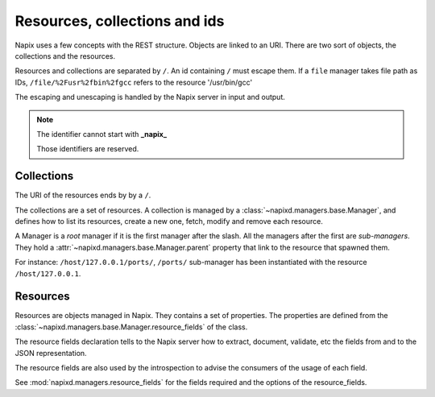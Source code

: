 ==============================
Resources, collections and ids
==============================

Napix uses a few concepts with the REST structure.
Objects are linked to an URI.
There are two sort of objects, the collections and the resources.

Resources and collections are separated by ``/``.
An id containing ``/`` must escape them.
If a ``file`` manager takes file path as IDs,
``/file/%2Fusr%2fbin%2fgcc`` refers to the resource '/usr/bin/gcc'

The escaping and unescaping is handled by the Napix server in input and output.

.. note::

    The identifier cannot start with **_napix_**

    Those identifiers are reserved.

Collections
===========

The URI of the resources ends by by a ``/``.

The collections are a set of resources.
A collection is managed by a :class:`~napixd.managers.base.Manager`, and defines how to list its resources, create a new one,
fetch, modify and remove each resource.

A Manager is a *root* manager if it is the first manager after the slash.
All the managers after the first are *sub-managers*.
They hold a :attr:`~napixd.managers.base.Manager.parent` property
that link to the resource that spawned them.

For instance: ``/host/127.0.0.1/ports/``, ``/ports/`` sub-manager has been instantiated
with the resource ``/host/127.0.0.1``.


Resources
=========

Resources are objects managed in Napix.
They contains a set of properties.
The properties are defined from the :class:`~napixd.managers.base.Manager.resource_fields` of the class.

The resource fields declaration tells to the Napix server how to extract,
document, validate, etc the fields from and to the JSON representation.

The resource fields are also used by the introspection to advise the consumers of the usage of each field.

See :mod:`napixd.managers.resource_fields` for the fields required and the options of the resource_fields.
